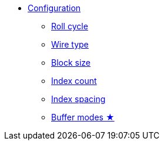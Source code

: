 * xref:app_configuration.adoc[Configuration]
** xref:roll-cycle.adoc[Roll cycle]
** xref:wire-type.adoc[Wire type]
** xref:block-size.adoc[Block size]
** xref:index-count.adoc[Index count]
** xref:index-spacing.adoc[Index spacing]
** xref:buffer-modes.adoc[Buffer modes ★]
